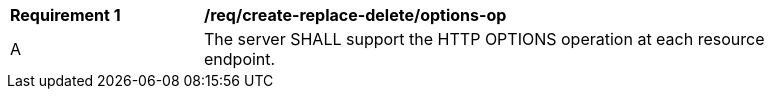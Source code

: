 [[req_create-replace-delete_options-op]]
[width="90%",cols="2,6a"]
|===
^|*Requirement {counter:req-id}* |*/req/create-replace-delete/options-op*
^|A |The server SHALL support the HTTP OPTIONS operation at each resource endpoint.
|===
